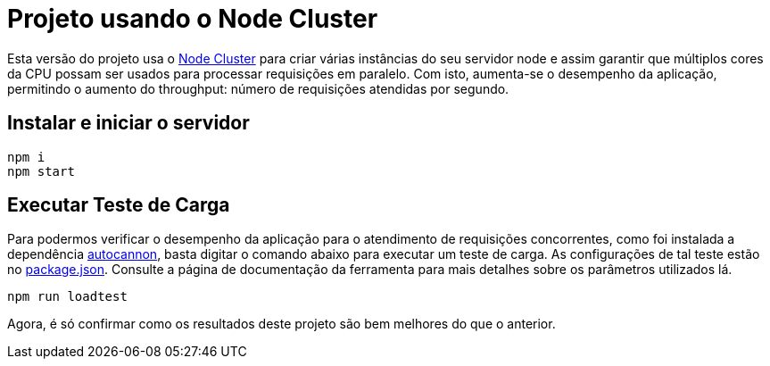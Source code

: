 = Projeto usando o Node Cluster

Esta versão do projeto usa o https://nodejs.org/api/cluster.html[Node Cluster]
para criar várias instâncias do seu servidor node e assim garantir que múltiplos cores
da CPU possam ser usados para processar requisições em paralelo.
Com isto, aumenta-se o desempenho da aplicação, permitindo o aumento do throughput:
número de requisições atendidas por segundo.

== Instalar e iniciar o servidor

[source,bash]
----
npm i
npm start
----

== Executar Teste de Carga

Para podermos verificar o desempenho da aplicação para 
o atendimento de requisições concorrentes,
como foi instalada a dependência https://www.npmjs.com/package/autocannon[autocannon],
basta digitar o comando abaixo para executar um teste de carga.
As configurações de tal teste estão no link:package.json[package.json]. 
Consulte a página de documentação da ferramenta para mais detalhes sobre os parâmetros
utilizados lá.

[source,bash]
----
npm run loadtest
----

Agora, é só confirmar como os resultados deste projeto são bem melhores do que o anterior.